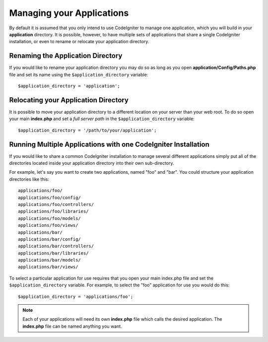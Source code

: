 ##########################
Managing your Applications
##########################

By default it is assumed that you only intend to use CodeIgniter to
manage one application, which you will build in your **application**
directory. It is possible, however, to have multiple sets of
applications that share a single CodeIgniter installation, or even to
rename or relocate your application directory.

Renaming the Application Directory
==================================

If you would like to rename your application directory you may do so
as long as you open **application/Config/Paths.php** file and set its name using
the ``$application_directory`` variable::

	$application_directory = 'application';

Relocating your Application Directory
=====================================

It is possible to move your application directory to a different
location on your server than your web root. To do so open
your main **index.php** and set a *full server path* in the
``$application_directory`` variable::

	$application_directory = '/path/to/your/application';

Running Multiple Applications with one CodeIgniter Installation
===============================================================

If you would like to share a common CodeIgniter installation to manage
several different applications simply put all of the directories located
inside your application directory into their own sub-directory.

For example, let's say you want to create two applications, named "foo"
and "bar". You could structure your application directories like this::

	applications/foo/
	applications/foo/config/
	applications/foo/controllers/
	applications/foo/libraries/
	applications/foo/models/
	applications/foo/views/
	applications/bar/
	applications/bar/config/
	applications/bar/controllers/
	applications/bar/libraries/
	applications/bar/models/
	applications/bar/views/

To select a particular application for use requires that you open your
main index.php file and set the ``$application_directory`` variable. For
example, to select the "foo" application for use you would do this::

	$application_directory = 'applications/foo';

.. note:: Each of your applications will need its own **index.php** file
	which calls the desired application. The **index.php** file can be named
	anything you want.
